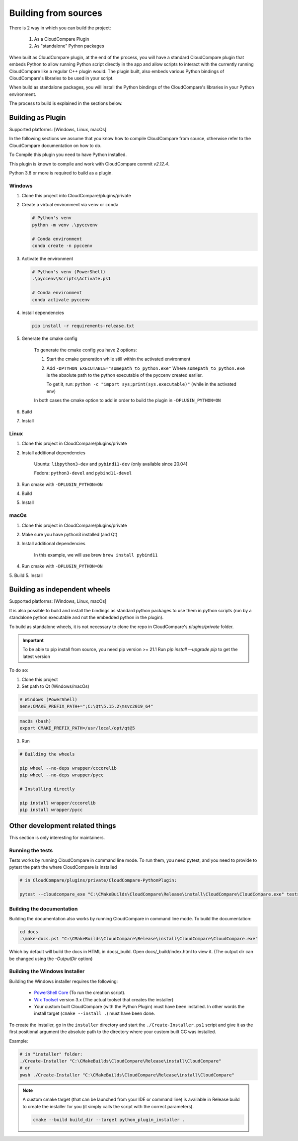 Building from sources
=====================

There is 2 way in which you can build the project:

    1. As a CloudCompare Plugin
    2. As "standalone" Python packages

When built as CloudCompare plugin, at the end of the process,
you will have a standard CloudCompare plugin that embeds Python to
allow running Python script directly in the app and allow scripts to interact with
the currently running CloudCompare like a regular C++ plugin would.
The plugin built, also embeds various Python bindings of
CloudCompare's libraries to be used in your script.

When build as standalone packages, you will install the Python bindings
of the CloudCompare's libraries in your Python environment.

The process to build is explained in the sections below.


Building as Plugin
------------------

Supported platforms: [Windows, Linux, macOs]

In the following sections we assume that you know
how to compile CloudCompare from source, otherwise refer
to the CloudCompare documentation on how to do.


To Compile this plugin you need to have Python installed.

This plugin is known to compile and work with CloudCompare
commit `v2.12.4`.

Python 3.8 or more is required to build as a plugin.

Windows
_______

1. Clone this project into CloudCompare/plugins/private
2. Create a virtual environment via ``venv`` or ``conda``

   .. code-block::

       # Python's venv
       python -m venv .\pyccvenv

       # Conda environment
       conda create -n pyccenv

3. Activate the environment

   .. code-block::

       # Python's venv (PowerShell)
       .\pyccenv\Scripts\Activate.ps1

       # Conda environment
       conda activate pyccenv

4. install dependencies

   .. code-block::

       pip install -r requirements-release.txt

5. Generate the cmake config

    To generate the cmake config you have 2 options:

    1. Start the cmake generation while still within the activated environment

    2. Add ``-DPTYHON_EXECUTABLE="somepath_to_python.exe"``
       Where ``somepath_to_python.exe`` is the absolute path to the python executable
       of the pyccenv created earlier.

       To get it, run: ``python -c "import sys;print(sys.executable)"`` (while in the activated env)

    In both cases the cmake option to add in order to build the plugin in ``-DPLUGIN_PYTHON=ON``


6. Build
7. Install


Linux
_____


1. Clone this project in CloudCompare/plugins/private
2. Install additional dependencies

    Ubuntu: ``libpython3-dev`` and ``pybind11-dev`` (only available since 20.04)

    Fedora: ``python3-devel`` and  ``pybind11-devel``


3. Run cmake with ``-DPLUGIN_PYTHON=ON``
4. Build
5. Install


macOs
_____

1. Clone this project in CloudCompare/plugins/private
2. Make sure you have python3 installed (and Qt)
3. Install additional dependencies

    In this example, we will use brew
    ``brew install pybind11``

4. Run cmake with ``-DPLUGIN_PYTHON=ON``
5. Build
5. Install

Building as independent wheels
-------------------------------

Supported platforms: [Windows, Linux, macOs]

It is also possible to build and install the bindings as standard python
packages to use them in python scripts (run by a standalone python executable
and not the embedded python in the plugin).

To build as standalone wheels, it is not necessary to clone the repo
in CloudCompare's `plugins/private` folder.


.. important::

    To be able to pip install from source, you need pip version >= 21.1
    Run  `pip install --upgrade pip` to get the latest version

To do so:

1. Clone this project

2. Set path to Qt (Windows/macOs)

.. code-block:: PowerShell

    # Windows (PowerShell)
    $env:CMAKE_PREFIX_PATH+=";C:\Qt\5.15.2\msvc2019_64"

.. code-block:: bash

    macOs (bash)
    export CMAKE_PREFIX_PATH=/usr/local/opt/qt@5

3. Run

.. code-block:: console

    # Building the wheels

    pip wheel --no-deps wrapper/cccorelib
    pip wheel --no-deps wrapper/pycc

    # Installing directly

    pip install wrapper/cccorelib
    pip install wrapper/pycc


Other development related things
--------------------------------

This section is only interesting for maintainers.


Running the tests
_________________

Tests works by running CloudCompare in command line mode.
To run them, you need pytest, and you need to provide to pytest the path the where CloudCompare is installed

.. code-block::

    # in CloudCompare/plugins/private/CloudCompare-PythonPlugin:

    pytest --cloudcompare_exe "C:\CMakeBuilds\CloudCompare\Release\install\CloudCompare\CloudCompare.exe" tests

Building the documentation
__________________________

Building the documentation also works by running CloudCompare in command line mode.
To build the documentation:

.. code-block::

    cd docs
    .\make-docs.ps1 "C:\CMakeBuilds\CloudCompare\Release\install\CloudCompare\CloudCompare.exe"

Which by default will build the docs in HTML in docs/_build. Open docs/_build/index.html to view it.
(The output dir can be changed using the `-OutputDir` option)


Building the Windows Installer
______________________________

Building the Windows installer requires the following:

 - `PowerShell Core`_ (To run the creation script).
 - `Wix Toolset`_ version 3.x (The actual toolset that creates the installer)
 - Your custom built CloudCompare (with the Python Plugin) must have been installed.
   In other words the install target (``cmake --install .``) must have been done.


To create the installer, go in the ``installer`` directory and start the ``./Create-Installer.ps1`` script
and give it as the first positional argument the absolute path to the directory where your custom built CC
was installed.

Example:

.. code-block::

    # in "installer" folder:
    ./Create-Installer "C:\CMakeBuilds\CloudCompare\Release\install\CloudCompare"
    # or
    pwsh ./Create-Installer "C:\CMakeBuilds\CloudCompare\Release\install\CloudCompare"

.. note::

    A custom cmake target (that can be launched from your IDE or command line)
    is available in Release build to create the installer for you
    (it simply calls the script with the correct parameters).

    .. code-block::

        cmake --build build_dir --target python_plugin_installer .

.. _PowerShell Core: https://github.com/PowerShell/PowerShell
.. _Wix Toolset: https://wixtoolset.org/